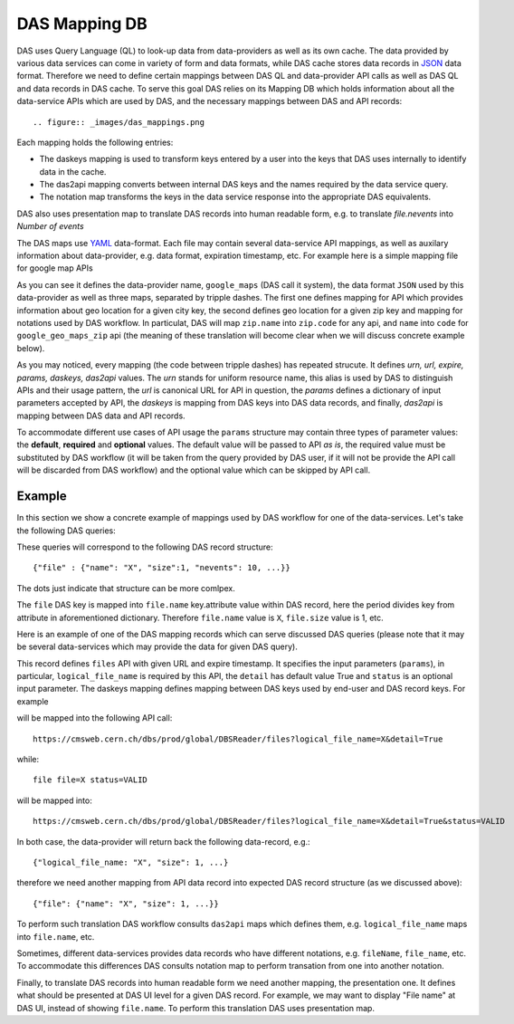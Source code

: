 .. _das_mapping:

DAS Mapping DB
==============
DAS uses Query Language (QL) to look-up data from data-providers as well as its
own cache. The data provided by various data services can come in variety of
form and data formats, while DAS cache stores data records in
`JSON <http://en.wikipedia.org/wiki/Json>`_ data format.
Therefore we need to define certain mappings between DAS QL and
data-provider API calls as well as DAS QL and data records in DAS cache.
To serve this goal DAS relies on its Mapping DB which holds information
about all the data-service APIs which are used by DAS, and the necessary
mappings between DAS and API records::

.. figure:: _images/das_mappings.png

Each mapping holds the following entries:

- The daskeys mapping is used to transform keys entered by a user into 
  the keys that DAS uses internally to identify data in the cache.
- The das2api mapping converts between internal DAS keys and the names
  required by the data service query.
- The notation map transforms the keys in the data service response
  into the appropriate DAS equivalents.

DAS also uses presentation map to translate DAS records into human readable
form, e.g. to translate *file.nevents* into *Number of events*

The DAS maps use `YAML <http://en.wikipedia.org/wiki/Yaml>`_
data-format. Each file may contain several data-service API mappings, as well
as auxilary information about data-provider, e.g. data format, expiration
timestamp, etc. For example here is a simple mapping file for google map APIs

.. _api_map:
.. _notation:
.. doctest::

    system : google_maps
    format : JSON
    ---
    urn : google_geo_maps
    url : "http://maps.google.com/maps/geo"
    expire : 30
    params : { "q" : "required", "output": "json" }
    daskeys : [
        {"key":"city","map":"city.name","pattern":""},
    ]
    das2api : [
        {"das_key":"city.name","api_param":"q","pattern":""},
    ]
    ---
    urn : google_geo_maps_zip
    url : "http://maps.google.com/maps/geo"
    expire : 30
    params : { "q" : "required", "output": "json" }
    daskeys : [
        {"key":"zip","map":"zip.code","pattern":""},
    ]
    das2api : [
        {"das_key":"zip.code","api_param":"q","pattern":""},
    ]
    ---
    notations : [
        {"notation":"zip.name", "map":"zip.code", "api":""},
        {"notation":"name", "map":"code", "api":"google_geo_maps_zip"},
    ]

As you can see it defines the data-provider name, ``google_maps`` (DAS call it
system), the data format ``JSON`` used by this data-provider as well as three
maps, separated by tripple dashes.  The first one defines mapping for API which
provides information about geo location for a given city key, the second
defines geo location for a given zip key and mapping for notations used by DAS
workflow. In particulat, DAS will map ``zip.name`` into ``zip.code`` for any
api, and ``name`` into ``code`` for ``google_geo_maps_zip`` api (the meaning of
these translation will become clear when we will discuss concrete example
below).

As you may noticed, every mapping (the code between tripple dashes) has
repeated strucute. It defines *urn, url, expire, params, daskeys, das2api*
values. The *urn* stands for uniform resource name, this alias is used by DAS
to distinguish APIs and their usage pattern, the *url* is canonical URL for API
in question, the *params* defines a dictionary of input parameters accepted by
API, the *daskeys* is mapping from DAS keys into DAS data records, and finally,
*das2api* is mapping between DAS data and API records.

To accommodate different use cases of API usage the ``params`` structure may
contain three types of parameter values: the **default**, **required** and
**optional** values. The default value will be passed to API *as is*, the
required value must be substituted by DAS workflow (it will be taken from the
query provided by DAS user, if it will not be provide the API call will be
discarded from DAS workflow) and the optional value which can be skipped by API
call.

Example
-------
In this section we show a concrete example of mappings used by DAS workflow for
one of the data-services. Let's take the following DAS queries:

.. doctest::

   file file=X
   file file=X status=VALID

These queries will correspond to the following DAS record structure::

   {"file" : {"name": "X", "size":1, "nevents": 10, ...}}

The dots just indicate that structure can be more comlpex.

The ``file`` DAS key is mapped into ``file.name`` key.attribute value within
DAS record, here the period divides key from attribute in aforementioned
dictionary. Therefore ``file.name`` value is ``X``, ``file.size`` value is 1,
etc.

Here is an example of one of the DAS mapping records which can serve discussed
DAS queries (please note that it may be several data-services which may
provide the data for given DAS query).

.. doctest::

    urn: files
    url : "https://cmsweb.cern.ch/dbs/prod/global/DBSReader/files/"
    expire : 900
    params : {
            "logical_file_name":"required",
            "detail":"True",
            "status": "optional",
    }
    daskeys : [
            {"key": "file", "map":"file.name", "pattern":""},
            {"key": "status", "map":"status.name", "pattern":""},
    ]
    das2api : [
            {"das_key":"file.name", "api_param":"logical_file_name", "pattern":""},
            {"das_key": "status.name", "api_param":"status", "pattern":""},
    ]

This record defines ``files`` API with given URL and expire timestamp. It
specifies the input parameters (``params``), in particular,
``logical_file_name`` is required by this API, the ``detail`` has default value
True and ``status`` is an optional input parameter. The daskeys mapping defines
mapping between DAS keys used by end-user and DAS record keys. For example

.. doctest::

   file file=X

will be mapped into the following API call::

   https://cmsweb.cern.ch/dbs/prod/global/DBSReader/files?logical_file_name=X&detail=True

while::

   file file=X status=VALID

will be mapped into::

   https://cmsweb.cern.ch/dbs/prod/global/DBSReader/files?logical_file_name=X&detail=True&status=VALID

In both case, the data-provider will return back the following data-record, e.g.::

   {"logical_file_name: "X", "size": 1, ...}

therefore we need another mapping from API data record into expected DAS record
structure (as we discussed above)::

   {"file": {"name": "X", "size": 1, ...}}

To perform such translation DAS workflow consults ``das2api`` maps which defines
them, e.g. ``logical_file_name`` maps into ``file.name``, etc.

Sometimes, different data-services provides data records who have different
notations, e.g. ``fileName``, ``file_name``, etc. To accommodate this differences
DAS consults notation map to perform transation from one into another
notation.

Finally, to translate DAS records into human readable form we need another
mapping, the presentation one. It defines what should be presented at DAS
UI level for a given DAS record. For example, we may want to display "File name"
at DAS UI, instead of showing ``file.name``. To perform this translation DAS uses
presentation map.


